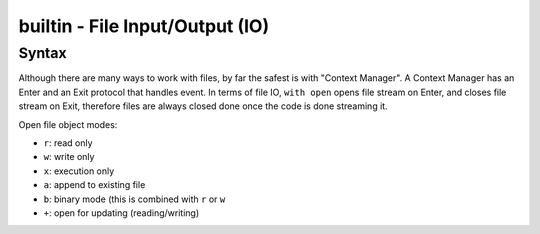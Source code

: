 builtin - File Input/Output (IO)
================================

Syntax
------
Although there are many ways to work with files, by far the safest is with "Context Manager".
A Context Manager has an Enter and an Exit protocol that handles event. In terms of file IO,
``with open`` opens file stream on Enter, and closes file stream on Exit, therefore files are
always closed done once the code is done streaming it.

.. code-block:: python
    :linenos:

    # read a file
    with open("filename.txt", "r") as f:
        while True:
            line = f.readline()
            if not line:
                break

    # write a file
    text = ["hello", "world"]
    with open("filename.txt", "w") as f:
        for line in text:
            f.write(line + "\n")

Open file object modes:

- ``r``: read only
- ``w``: write only
- ``x``: execution only
- ``a``: append to existing file
- ``b``: binary mode (this is combined with ``r`` or ``w``
- ``+``: open for updating (reading/writing)